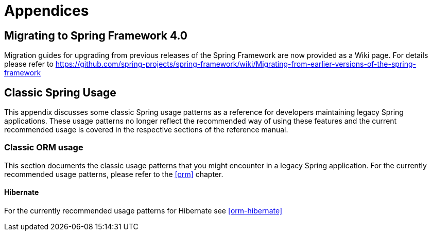 [[spring-appendices]]
= Appendices





[[migration-4.0]]
== Migrating to Spring Framework 4.0
Migration guides for upgrading from previous releases of the Spring Framework are now
provided as a Wiki page. For details please refer to
https://github.com/spring-projects/spring-framework/wiki/Migrating-from-earlier-versions-of-the-spring-framework





[[classic-spring]]
== Classic Spring Usage
This appendix discusses some classic Spring usage patterns as a reference for developers
maintaining legacy Spring applications. These usage patterns no longer reflect the
recommended way of using these features and the current recommended usage is covered in
the respective sections of the reference manual.




[[classic-spring-orm]]
=== Classic ORM usage
This section documents the classic usage patterns that you might encounter in a legacy
Spring application. For the currently recommended usage patterns, please refer to the
<<orm>> chapter.



[[classic-spring-hibernate]]
==== Hibernate
For the currently recommended usage patterns for Hibernate see <<orm-hibernate>>


